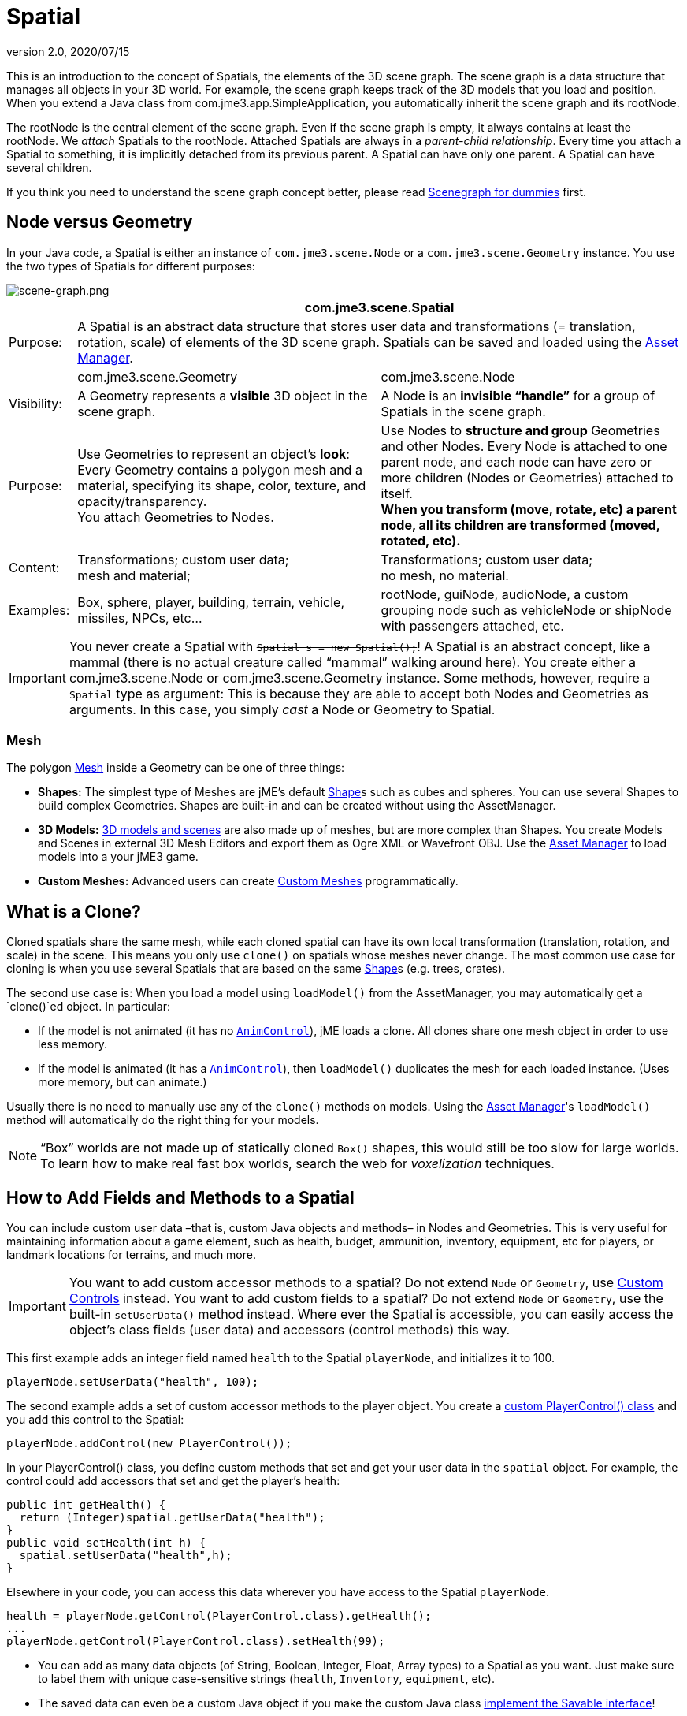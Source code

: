 = Spatial
:revnumber: 2.0
:revdate: 2020/07/15
:keywords: spatial, node, mesh, geometry, scenegraph


This is an introduction to the concept of Spatials, the elements of the 3D scene graph. The scene graph is a data structure that manages all objects in your 3D world. For example, the scene graph keeps track of the 3D models that you load and position. When you extend a Java class from com.jme3.app.SimpleApplication, you automatically inherit the scene graph and its rootNode.

The rootNode is the central element of the scene graph. Even if the scene graph is empty, it always contains at least the rootNode. We _attach_ Spatials to the rootNode. Attached Spatials are always in a _parent-child relationship_. Every time you attach a Spatial to something, it is implicitly detached from its previous parent. A Spatial can have only one parent. A Spatial can have several children.

If you think you need to understand the scene graph concept better, please read xref:tutorials:concepts/scenegraph_for_dummies.adoc[Scenegraph for dummies] first.


== Node versus Geometry

In your Java code, a Spatial is either an instance of `com.jme3.scene.Node` or a `com.jme3.scene.Geometry` instance. You use the two types of Spatials for different purposes:


image::tutorials:concepts/scene-graph.png[scene-graph.png,width="",height="",align="center"]

[cols="10,45,45", options="header"]
|===

a|
2+a|com.jme3.scene.Spatial

a| Purpose:
2+a| A Spatial is an abstract data structure that stores user data and transformations (= translation, rotation, scale) of elements of the 3D scene graph. Spatials can be saved and loaded using the xref:asset/asset_manager.adoc[Asset Manager].

<a|
a| com.jme3.scene.Geometry
a| com.jme3.scene.Node

a| Visibility:
a| A Geometry represents a *visible* 3D object in the scene graph.
a| A Node is an *invisible "`handle`"* for a group of Spatials in the scene graph.

<a| Purpose:
a| Use Geometries to represent an object's *look*: Every Geometry contains a polygon mesh and a material, specifying its shape, color, texture, and opacity/transparency. +
You attach Geometries to Nodes.
a| Use Nodes to *structure and group* Geometries and other Nodes. Every Node is attached to one parent node, and each node can have zero or more children (Nodes or Geometries) attached to itself. +
*When you transform (move, rotate, etc) a parent node, all its children are transformed (moved, rotated, etc).*

<a| Content:
<a| Transformations; custom user data; +
mesh and material;
a| Transformations; custom user data; +
no mesh, no material.

<a| Examples:
a| Box, sphere, player, building, terrain, vehicle, missiles, NPCs, etc…
a| rootNode, guiNode, audioNode, a custom grouping node such as vehicleNode or shipNode with passengers attached, etc.

|===


[IMPORTANT]
====
You never create a Spatial with `+++<strike>Spatial s = new Spatial();</strike>+++`! A Spatial is an abstract concept, like a mammal (there is no actual creature called "`mammal`" walking around here). You create either a com.jme3.scene.Node or com.jme3.scene.Geometry instance. Some methods, however, require a `Spatial` type as argument: This is because they are able to accept both Nodes and Geometries as arguments. In this case, you simply _cast_ a Node or Geometry to Spatial.
====



=== Mesh

The polygon xref:jme3/advanced/mesh.adoc[Mesh] inside a Geometry can be one of three things:

*  *Shapes:* The simplest type of Meshes are jME's default xref:jme3/advanced/shape.adoc[Shape]s such as cubes and spheres. You can use several Shapes to build complex Geometries. Shapes are built-in and can be created without using the AssetManager.
*  *3D Models:* xref:jme3/advanced/3d_models.adoc[3D models and scenes] are also made up of meshes, but are more complex than Shapes. You create Models and Scenes in external 3D Mesh Editors and export them as Ogre XML or Wavefront OBJ. Use the xref:asset/asset_manager.adoc[Asset Manager] to load models into a your jME3 game.
*  *Custom Meshes:* Advanced users can create xref:jme3/advanced/custom_meshes.adoc[Custom Meshes] programmatically.


== What is a Clone?

Cloned spatials share the same mesh, while each cloned spatial can have its own local transformation (translation, rotation, and scale) in the scene. This means you only use `clone()` on spatials whose meshes never change. The most common use case for cloning is when you use several Spatials that are based on the same xref:jme3/advanced/shape.adoc[Shape]s (e.g. trees, crates).

The second use case is: When you load a model using `loadModel()` from the AssetManager, you may automatically get a `clone()`ed object. In particular:

*  If the model is not animated (it has no `xref:jme3/advanced/animation.adoc[AnimControl]`), jME loads a clone. All clones share one mesh object in order to use less memory.
*  If the model is animated (it has a `xref:jme3/advanced/animation.adoc[AnimControl]`), then `loadModel()` duplicates the mesh for each loaded instance. (Uses more memory, but can animate.)

Usually there is no need to manually use any of the `clone()` methods on models. Using the xref:asset/asset_manager.adoc[Asset Manager]'s `loadModel()` method will automatically do the right thing for your models.


[NOTE]
====
"`Box`" worlds are not made up of statically cloned `Box()` shapes, this would still be too slow for large worlds. To learn how to make real fast box worlds, search the web for _voxelization_ techniques.
====



== How to Add Fields and Methods to a Spatial

You can include custom user data –that is, custom Java objects and methods– in Nodes and Geometries. This is very useful for maintaining information about a game element, such as health, budget, ammunition, inventory, equipment, etc for players, or landmark locations for terrains, and much more.


[IMPORTANT]
====
You want to add custom accessor methods to a spatial? Do not extend `Node` or `Geometry`, use xref:jme3/advanced/custom_controls.adoc[Custom Controls] instead. You want to add custom fields to a spatial? Do not extend `Node` or `Geometry`, use the built-in `setUserData()` method instead. Where ever the Spatial is accessible, you can easily access the object's class fields (user data) and accessors (control methods) this way.
====


This first example adds an integer field named `health` to the Spatial `playerNode`, and initializes it to 100.

[source,java]
----
playerNode.setUserData("health", 100);
----

The second example adds a set of custom accessor methods to the player object. You create a xref:jme3/advanced/custom_controls.adoc[custom PlayerControl() class] and you add this control to the Spatial:

[source,java]
----
playerNode.addControl(new PlayerControl());
----

In your PlayerControl() class, you define custom methods that set and get your user data in the `spatial` object. For example, the control could add accessors that set and get the player's health:

[source,java]
----

public int getHealth() {
  return (Integer)spatial.getUserData("health");
}
public void setHealth(int h) {
  spatial.setUserData("health",h);
}

----

Elsewhere in your code, you can access this data wherever you have access to the Spatial `playerNode`.

[source,java]
----

health = playerNode.getControl(PlayerControl.class).getHealth();
...
playerNode.getControl(PlayerControl.class).setHealth(99);

----

*  You can add as many data objects (of String, Boolean, Integer, Float, Array types) to a Spatial as you want. Just make sure to label them with unique case-sensitive strings (`health`, `Inventory`, `equipment`, etc).
*  The saved data can even be a custom Java object if you make the custom Java class xref:jme3/advanced/save_and_load.adoc#custom-savable-class[implement the Savable interface]!
*  When you save a Spatial as a .j3o file, the custom data is saved, too, and all Savables are restored the next time you load the .j3o!

This is how you list all data keys that are already defined for one Spatial:

[source,java]
----
for(String key : spatial.getUserDataKeys()){
    System.out.println(spatial.getName()+"'s keys: "+key);
}
----


== How to Access a Named Sub-Mesh

Often after you load a scene or model, you need to access a part of it as an individual Geometry in the scene graph. Maybe you want to swap a character's weapon, or you want to play a door-opening animation. First you need to know the unique name of the sub-mesh.

.  Open the model in a 3D mesh editor, or in the jMonkeyEngine SDK's Scene Composer.
.  Find out the existing names of sub-meshes in the model.
.  Assign unique names to sub-meshes in the model if neccessary.

In the following example, the Node `house` is the loaded model. The sub-meshes in the Node are called its children. The String, here `door 12`, is the name of the mesh that you are searching.

[source,java]
----

Geometry submesh = (Geometry) houseScene.getChild("door 12");

----


== What is Culling?

There are two types of culling: Face culling, and view frustrum culling.

*Face culling* means not drawing certain polygons of a mesh. Face culling behaviour is a property of the material.

Usage: The "`inside`" of a mesh (the so called backface) is typically never visible to the player, and as an optimization, the `Back` mode skips calculating all backfaces by default. Activating the `Off` or `Front` modes can be useful when you are debugging xref:jme3/advanced/custom_meshes.adoc[custom meshes] and try to identify accidental inside-out faces.

You can switch the com.jme3.material.RenderState.FaceCullMode to either:

*  `FaceCullMode.Back` (default) – Only the frontsides of a mesh are drawn. Backface culling is the default behaviour.
*  `FaceCullMode.Front` – Only the backsides of a mesh are drawn. A mesh with frontface culling will most likely be invisible. Used for debugging "`inside-out`" custom meshes.
*  `FaceCullMode.FrontAndBack` – Use this to make a mesh temporarily invisible.
*  `FaceCullMode.Off` – Every side of the mesh is drawn. Looks normal, but slows down large scenes.

Example:

[source,java]
----
material.getAdditionalRenderState().setFaceCullMode(FaceCullMode.FrontAndBack);
----

*View frustum culling* refers to not drawing (and not even calculating) certain whole models in the scene. At any given moment, half of the scene is behind the player and out of sight anyway. View frustum culling is an optimization to not calculate scene elements that are not visible – elements that are "`outside`" the view frustrum.

The decision what is visible and what not, is done automatically by the engine (`CullHint.Dynamic`). Optionally, you can manually control whether the engine culls individual spatials (and children) from the scene graph:

*  `CullHint.Dynamic` – Default, faster because it doesn't waste time with objects that are out of view.
*  `CullHint.Never` – Calculate and draw everything always (even if it does not end up on the user's screen because it's out of sight). Slower, but can be used while debugging custom meshes.
*  `CullHint.Always` – The whole spatial is culled and is not visible. A fast way to hide a Spatial temporarily. Culling a Spatial is faster then detaching it, but it uses more memory.
*  `CullHint.Inherit` – Inherit culling behaviour from parent node.

Example:

[source,java]
----
spatial.setCullHint(CullHint.Never); // always drawn
----


== See also

*  xref:tutorials:concepts/optimization.adoc[Optimization] – The GeometryBatchFactory class batches several Geometries into meshes with each their own texture.
*  xref:jme3/advanced/traverse_scenegraph.adoc[Traverse SceneGraph] – Find any Node or Geometry in the scenegraph.
